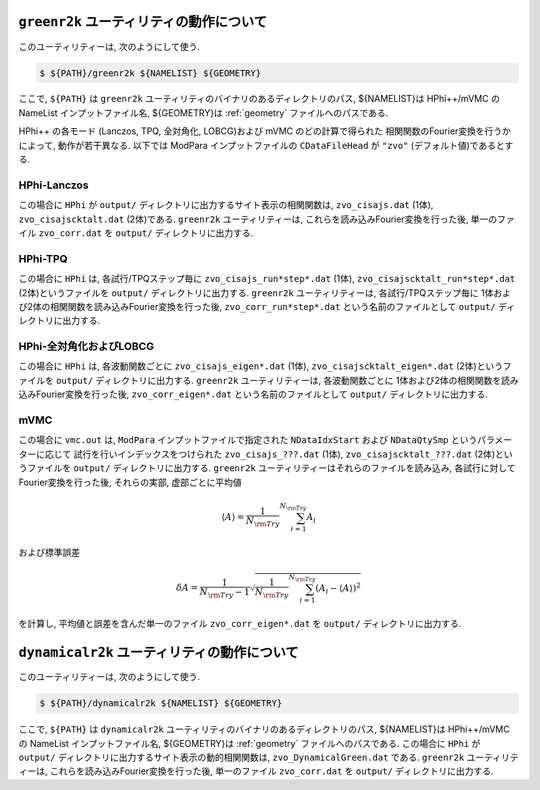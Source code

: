 ``greenr2k`` ユーティリティの動作について
=========================================

このユーティリティーは, 次のようにして使う.

.. code-block:: bash

   $ ${PATH}/greenr2k ${NAMELIST} ${GEOMETRY}

ここで, ``${PATH}`` は ``greenr2k`` ユーティリティのバイナリのあるディレクトリのパス,
${NAMELIST}は HPhi++/mVMC の NameList インプットファイル名,
${GEOMETRY}は :ref:`geometry` ファイルへのパスである.

HPhi++ の各モード
(Lanczos, TPQ, 全対角化, LOBCG)および mVMC のどの計算で得られた
相関関数のFourier変換を行うかによって, 動作が若干異なる.
以下では ModPara インプットファイルの ``CDataFileHead`` が
``"zvo"`` (デフォルト値)であるとする.

HPhi-Lanczos
~~~~~~~~~~~~

この場合に ``HPhi`` が ``output/`` ディレクトリに出力するサイト表示の相関関数は,
``zvo_cisajs.dat`` (1体), ``zvo_cisajscktalt.dat`` (2体)である.
``greenr2k`` ユーティリティーは, これらを読み込みFourier変換を行った後,
単一のファイル ``zvo_corr.dat`` を ``output/`` ディレクトリに出力する.

HPhi-TPQ
~~~~~~~~

この場合に ``HPhi`` は, 各試行/TPQステップ毎に
``zvo_cisajs_run*step*.dat`` (1体), ``zvo_cisajscktalt_run*step*.dat`` (2体)というファイルを
``output/`` ディレクトリに出力する.
``greenr2k`` ユーティリティーは, 各試行/TPQステップ毎に
1体および2体の相関関数を読み込みFourier変換を行った後,
``zvo_corr_run*step*.dat`` という名前のファイルとして ``output/`` ディレクトリに出力する.

HPhi-全対角化およびLOBCG
~~~~~~~~~~~~~~~~~~~~~~~~

この場合に ``HPhi`` は, 各波動関数ごとに
``zvo_cisajs_eigen*.dat`` (1体), ``zvo_cisajscktalt_eigen*.dat`` (2体)というファイルを
``output/`` ディレクトリに出力する.
``greenr2k`` ユーティリティーは, 各波動関数ごとに
1体および2体の相関関数を読み込みFourier変換を行った後,
``zvo_corr_eigen*.dat`` という名前のファイルとして ``output/`` ディレクトリに出力する.

mVMC
~~~~

この場合に ``vmc.out`` は, ``ModPara`` インプットファイルで指定された
``NDataIdxStart`` および ``NDataQtySmp`` というパラメーターに応じて
試行を行いインデックスをつけられた
``zvo_cisajs_???.dat`` (1体), ``zvo_cisajscktalt_???.dat`` (2体)というファイルを
``output/`` ディレクトリに出力する.
``greenr2k`` ユーティリティーはそれらのファイルを読み込み, 
各試行に対してFourier変換を行った後,
それらの実部, 虚部ごとに平均値

.. math::

   \begin{align}
   \langle A \rangle = \frac{1}{N_{\rm Try}} \sum_{i=1}^{N_{\rm Try}} A_i
   \end{align}

および標準誤差

.. math::
   
   \begin{align}
   \delta A = \frac{1}{N_{\rm Try} - 1}
   \sqrt{\frac{1}{N_{\rm Try}} \sum_{i=1}^{N_{\rm Try}} (A_i - \langle A \rangle)^2}
   \end{align}

を計算し, 平均値と誤差を含んだ単一のファイル
``zvo_corr_eigen*.dat`` を ``output/`` ディレクトリに出力する.

``dynamicalr2k`` ユーティリティの動作について
=============================================

このユーティリティーは, 次のようにして使う.

.. code-block:: bash

   $ ${PATH}/dynamicalr2k ${NAMELIST} ${GEOMETRY}

ここで, ``${PATH}`` は ``dynamicalr2k`` ユーティリティのバイナリのあるディレクトリのパス,
${NAMELIST}は HPhi++/mVMC の NameList インプットファイル名,
${GEOMETRY}は :ref:`geometry` ファイルへのパスである.
この場合に ``HPhi`` が ``output/`` ディレクトリに出力するサイト表示の動的相関関数は,
``zvo_DynamicalGreen.dat`` である.
``greenr2k`` ユーティリティーは, これらを読み込みFourier変換を行った後,
単一のファイル ``zvo_corr.dat`` を ``output/`` ディレクトリに出力する.

